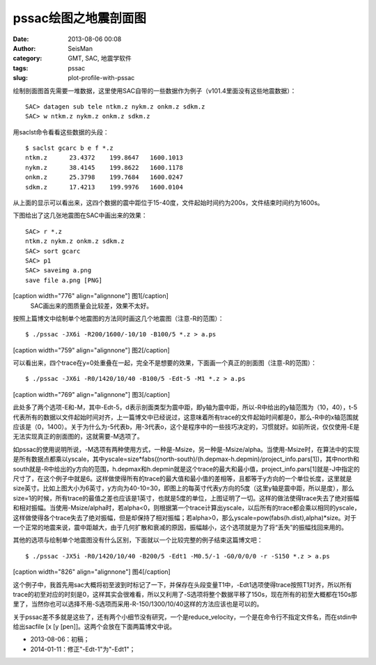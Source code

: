 pssac绘图之地震剖面图
#####################################################
:date: 2013-08-06 00:08
:author: SeisMan
:category: GMT, SAC, 地震学软件
:tags: pssac
:slug: plot-profile-with-pssac

绘制剖面图首先需要一堆数据，这里使用SAC自带的一些数据作为例子（v101.4里面没有这些地震数据）：

::

    SAC> datagen sub tele ntkm.z nykm.z onkm.z sdkm.z
    SAC> w ntkm.z nykm.z onkm.z sdkm.z

用saclst命令看看这些数据的头段：

::

    $ saclst gcarc b e f *.z
    ntkm.z      23.4372    199.8647   1600.1013
    nykm.z      38.4145    199.8622   1600.1178
    onkm.z      25.3798    199.7684   1600.0247
    sdkm.z      17.4213    199.9976   1600.0104

从上面的显示可以看出来，这四个数据的震中距位于15-40度，文件起始时间约为200s，文件结束时间约为1600s。

下图给出了这几张地震图在SAC中画出来的效果：

::

    SAC> r *.z
    ntkm.z nykm.z onkm.z sdkm.z
    SAC> sort gcarc
    SAC> p1
    SAC> saveimg a.png
    save file a.png [PNG]

[caption width="776" align="alignnone"]\ |image0| 图1[/caption]
 SAC画出来的图质量会比较差，效果不太好。

按照上篇博文中绘制单个地震图的方法同时画这几个地震图（注意-R的范围）：

::

     $ ./pssac -JX6i -R200/1600/-10/10 -B100/5 *.z > a.ps 

[caption width="759" align="alignnone"]\ |image1| 图2[/caption]

可以看出来，四个trace在y=0处重叠在一起，完全不是想要的效果，下面画一个真正的剖面图（注意-R的范围）：

::

     $ ./pssac -JX6i -R0/1420/10/40 -B100/5 -Edt-5 -M1 *.z > a.ps 

[caption width="769" align="alignnone"]\ |image2| 图3[/caption]

此处多了两个选项-E和-M，其中-Edt-5，d表示剖面类型为震中距，即y轴为震中距，所以-R中给出的y轴范围为（10，40），t-5代表所有的数据以文件起始时间对齐，上一篇博文中已经说过，这意味着所有trace的文件起始时间都是0，那么-R中的x轴范围就应该是（0，1400）。关于为什么为-5代表b，用-3代表o，这个是程序中的一些技巧决定的，习惯就好。如前所说，仅仅使用-E是无法实现真正的剖面图的，这就需要-M选项了。

如pssac的使用说明所说，-M选项有两种使用方式，一种是-Msize，另一种是-Msize/alpha。当使用-Msize时，在算法中的实现是所有数据点都乘以yscale，其中yscale=size\*fabs((north-south)/(h.depmax-h.depmin)/project\_info.pars[1])，其中north和south就是-R中给出的y方向的范围，h.depmax和h.depmin就是这个trace的最大和最小值，project\_info.pars[1]就是-J中指定的尺寸了，在这个例子中就是6。这样做使得所有的trace的最大值和最小值的差相等，且都等于y方向的一个单位长度，这里就是size英寸。比如上图大小为6英寸，y方向为40-10=30，即图上的每英寸代表y方向的5度（这里y轴是震中距，所以是度），那么size=1的时候，所有trace的最值之差也应该是1英寸，也就是5度的单位，上图证明了一切。这样的做法使得trace失去了绝对振幅和相对振幅。当使用-Msize/alpha时，若alpha<0，则根据第一个trace计算出yscale，以后所有的trace都会乘以相同的yscale，这样做使得各个trace失去了绝对振幅，但是却保持了相对振幅；若alpha>0，那么yscale=pow(fabs(h.dist),alpha)\*size。对于一个正常的地震来说，震中距越大，由于几何扩散和衰减的原因，振幅越小，这个选项就是为了将“丢失”的振幅找回来用的。

其他的选项与绘制单个地震图没有什么区别，下面就以一个比较完整的例子结束这篇博文吧：

::

     $ ./pssac -JX5i -R0/1420/10/40 -B200/5 -Edt1 -M0.5/-1 -G0/0/0/0 -r -S150 *.z > a.ps 

[caption width="826" align="alignnone"]\ |image3| 图4[/caption]

这个例子中，我首先用sac大概将初至波到时标记了一下，并保存在头段变量T1中，-Edt1选项使得trace按照T1对齐，所以所有trace的初至对应的时刻是0，这样其实会很难看，所以又利用了-S选项将整个数据平移了150s，现在所有的初至大概都在150s那里了，当然你也可以选择不用-S选项而采用-R-150/1300/10/40这样的方法应该也是可以的。

关于pssac差不多就是这些了，还有两个小细节没有研究，一个是reduce\_velocity，一个是在命令行不指定文件名，而在stdin中给出sacfile
[x [y [pen]]。这两个会放在下面两篇博文中说。

-  2013-08-06：初稿；
-  2014-01-11：修正"-Edt-1"为"-Edt1"；

.. |image0| image:: http://ww1.sinaimg.cn/large/c27c15bejw1e79tsve7z6j20lk0gndi8.jpg
.. |image1| image:: http://ww3.sinaimg.cn/large/c27c15bejw1e79tu55buxj20l30khgns.jpg
.. |image2| image:: http://ww3.sinaimg.cn/large/c27c15bejw1e79tv33dfrj20ld0kyabs.jpg
.. |image3| image:: http://ww3.sinaimg.cn/large/c27c15bejw1e79twjq98gj20my0lttaf.jpg
